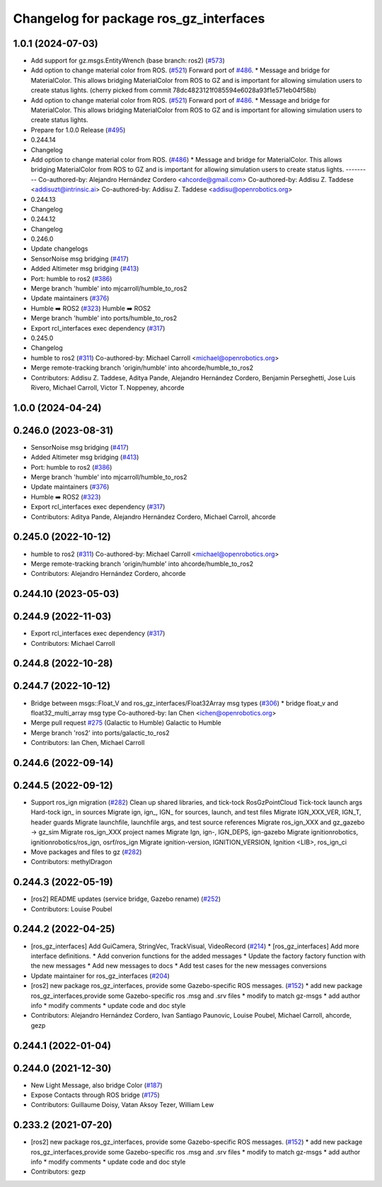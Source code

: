 ^^^^^^^^^^^^^^^^^^^^^^^^^^^^^^^^^^^^^^^^
Changelog for package ros_gz_interfaces
^^^^^^^^^^^^^^^^^^^^^^^^^^^^^^^^^^^^^^^^

1.0.1 (2024-07-03)
------------------
* Add support for gz.msgs.EntityWrench (base branch: ros2) (`#573 <https://github.com/gazebosim/ros_gz//issues/573>`_)
* Add option to change material color from ROS. (`#521 <https://github.com/gazebosim/ros_gz//issues/521>`_)
  Forward port of `#486 <https://github.com/gazebosim/ros_gz//issues/486>`_.
  * Message and bridge for MaterialColor.
  This allows bridging MaterialColor from ROS to GZ and is
  important for allowing simulation users to create status lights.
  (cherry picked from commit 78dc4823121f085594e6028a93f1e571eb04f58b)
* Add option to change material color from ROS. (`#521 <https://github.com/gazebosim/ros_gz//issues/521>`_)
  Forward port of `#486 <https://github.com/gazebosim/ros_gz//issues/486>`_.
  * Message and bridge for MaterialColor.
  This allows bridging MaterialColor from ROS to GZ and is
  important for allowing simulation users to create status lights.
* Prepare for 1.0.0 Release (`#495 <https://github.com/gazebosim/ros_gz//issues/495>`_)
* 0.244.14
* Changelog
* Add option to change material color from ROS. (`#486 <https://github.com/gazebosim/ros_gz//issues/486>`_)
  * Message and bridge for MaterialColor.
  This allows bridging MaterialColor from ROS to GZ and is
  important for allowing simulation users to create status lights.
  ---------
  Co-authored-by: Alejandro Hernández Cordero <ahcorde@gmail.com>
  Co-authored-by: Addisu Z. Taddese <addisuzt@intrinsic.ai>
  Co-authored-by: Addisu Z. Taddese <addisu@openrobotics.org>
* 0.244.13
* Changelog
* 0.244.12
* Changelog
* 0.246.0
* Update changelogs
* SensorNoise msg bridging (`#417 <https://github.com/gazebosim/ros_gz//issues/417>`_)
* Added Altimeter msg bridging (`#413 <https://github.com/gazebosim/ros_gz//issues/413>`_)
* Port: humble to ros2 (`#386 <https://github.com/gazebosim/ros_gz//issues/386>`_)
* Merge branch 'humble' into mjcarroll/humble_to_ros2
* Update maintainers (`#376 <https://github.com/gazebosim/ros_gz//issues/376>`_)
* Humble ➡️ ROS2 (`#323 <https://github.com/gazebosim/ros_gz//issues/323>`_)
  Humble ➡️ ROS2
* Merge branch 'humble' into ports/humble_to_ros2
* Export rcl_interfaces exec dependency (`#317 <https://github.com/gazebosim/ros_gz//issues/317>`_)
* 0.245.0
* Changelog
* humble to ros2 (`#311 <https://github.com/gazebosim/ros_gz//issues/311>`_)
  Co-authored-by: Michael Carroll <michael@openrobotics.org>
* Merge remote-tracking branch 'origin/humble' into ahcorde/humble_to_ros2
* Contributors: Addisu Z. Taddese, Aditya Pande, Alejandro Hernández Cordero, Benjamin Perseghetti, Jose Luis Rivero, Michael Carroll, Victor T. Noppeney, ahcorde

1.0.0 (2024-04-24)
------------------

0.246.0 (2023-08-31)
--------------------
* SensorNoise msg bridging (`#417 <https://github.com/gazebosim/ros_gz/issues/417>`_)
* Added Altimeter msg bridging (`#413 <https://github.com/gazebosim/ros_gz/issues/413>`_)
* Port: humble to ros2 (`#386 <https://github.com/gazebosim/ros_gz/issues/386>`_)
* Merge branch 'humble' into mjcarroll/humble_to_ros2
* Update maintainers (`#376 <https://github.com/gazebosim/ros_gz/issues/376>`_)
* Humble ➡️ ROS2 (`#323 <https://github.com/gazebosim/ros_gz/issues/323>`_)
* Export rcl_interfaces exec dependency (`#317 <https://github.com/gazebosim/ros_gz/issues/317>`_)
* Contributors: Aditya Pande, Alejandro Hernández Cordero, Michael Carroll, ahcorde

0.245.0 (2022-10-12)
--------------------
* humble to ros2 (`#311 <https://github.com/gazebosim/ros_gz/issues/311>`_)
  Co-authored-by: Michael Carroll <michael@openrobotics.org>
* Merge remote-tracking branch 'origin/humble' into ahcorde/humble_to_ros2
* Contributors: Alejandro Hernández Cordero, ahcorde


0.244.10 (2023-05-03)
---------------------

0.244.9 (2022-11-03)
--------------------
* Export rcl_interfaces exec dependency (`#317 <https://github.com/gazebosim/ros_gz/issues/317>`_)
* Contributors: Michael Carroll

0.244.8 (2022-10-28)
--------------------

0.244.7 (2022-10-12)
--------------------
* Bridge between msgs::Float_V and ros_gz_interfaces/Float32Array msg types (`#306 <https://github.com/gazebosim/ros_gz/issues/306>`_)
  * bridge float_v and float32_multi_array msg type
  Co-authored-by: Ian Chen <ichen@openrobotics.org>
* Merge pull request `#275 <https://github.com/gazebosim/ros_gz/issues/275>`_ (Galactic to Humble)
  Galactic to Humble
* Merge branch 'ros2' into ports/galactic_to_ros2
* Contributors: Ian Chen, Michael Carroll

0.244.6 (2022-09-14)
--------------------

0.244.5 (2022-09-12)
--------------------
* Support ros_ign migration (`#282 <https://github.com/gazebosim/ros_gz/issues/282>`_)
  Clean up shared libraries, and tick-tock RosGzPointCloud
  Tick-tock launch args
  Hard-tock ign\_ in sources
  Migrate ign, ign\_, IGN\_ for sources, launch, and test files
  Migrate IGN_XXX_VER, IGN_T, header guards
  Migrate launchfile, launchfile args, and test source references
  Migrate ros_ign_XXX and gz_gazebo -> gz_sim
  Migrate ros_ign_XXX project names
  Migrate Ign, ign-, IGN_DEPS, ign-gazebo
  Migrate ignitionrobotics, ignitionrobotics/ros_ign, osrf/ros_ign
  Migrate ignition-version, IGNITION_VERSION, Ignition <LIB>, ros_ign_ci
* Move packages and files to gz (`#282 <https://github.com/gazebosim/ros_gz/issues/282>`_)
* Contributors: methylDragon

0.244.3 (2022-05-19)
--------------------
* [ros2] README updates (service bridge, Gazebo rename) (`#252 <https://github.com/gazebosim/ros_gz/issues/252>`_)
* Contributors: Louise Poubel

0.244.2 (2022-04-25)
--------------------
* [ros_gz_interfaces] Add GuiCamera, StringVec, TrackVisual, VideoRecord (`#214 <https://github.com/gazebosim/ros_gz/issues/214>`_)
  * [ros_gz_interfaces] Add more interface definitions.
  * Add converion functions for the added messages
  * Update the factory factory function with the new messages
  * Add new messages to docs
  * Add test cases for the new messages conversions
* Update maintainer for ros_gz_interfaces (`#204 <https://github.com/gazebosim/ros_gz/issues/204>`_)
* [ros2]  new package ros_gz_interfaces, provide some  Gazebo-specific ROS messages. (`#152 <https://github.com/gazebosim/ros_gz/issues/152>`_)
  * add new package ros_gz_interfaces,provide some Gazebo-specific ros .msg and .srv files
  * modify to match gz-msgs
  * add author info
  * modify comments
  * update code and doc style
* Contributors: Alejandro Hernández Cordero, Ivan Santiago Paunovic, Louise Poubel, Michael Carroll, ahcorde, gezp

0.244.1 (2022-01-04)
--------------------

0.244.0 (2021-12-30)
--------------------
* New Light Message, also bridge Color (`#187 <https://github.com/gazebosim/ros_gz/issues/187>`_)
* Expose Contacts through ROS bridge (`#175 <https://github.com/gazebosim/ros_gz/issues/175>`_)
* Contributors: Guillaume Doisy, Vatan Aksoy Tezer, William Lew

0.233.2 (2021-07-20)
--------------------
* [ros2]  new package ros_gz_interfaces, provide some  Gazebo-specific ROS messages. (`#152 <https://github.com/gazebosim/ros_gz/issues/152>`_)
  * add new package ros_gz_interfaces,provide some Gazebo-specific ros .msg and .srv files
  * modify to match gz-msgs
  * add author info
  * modify comments
  * update code and doc style
* Contributors: gezp
